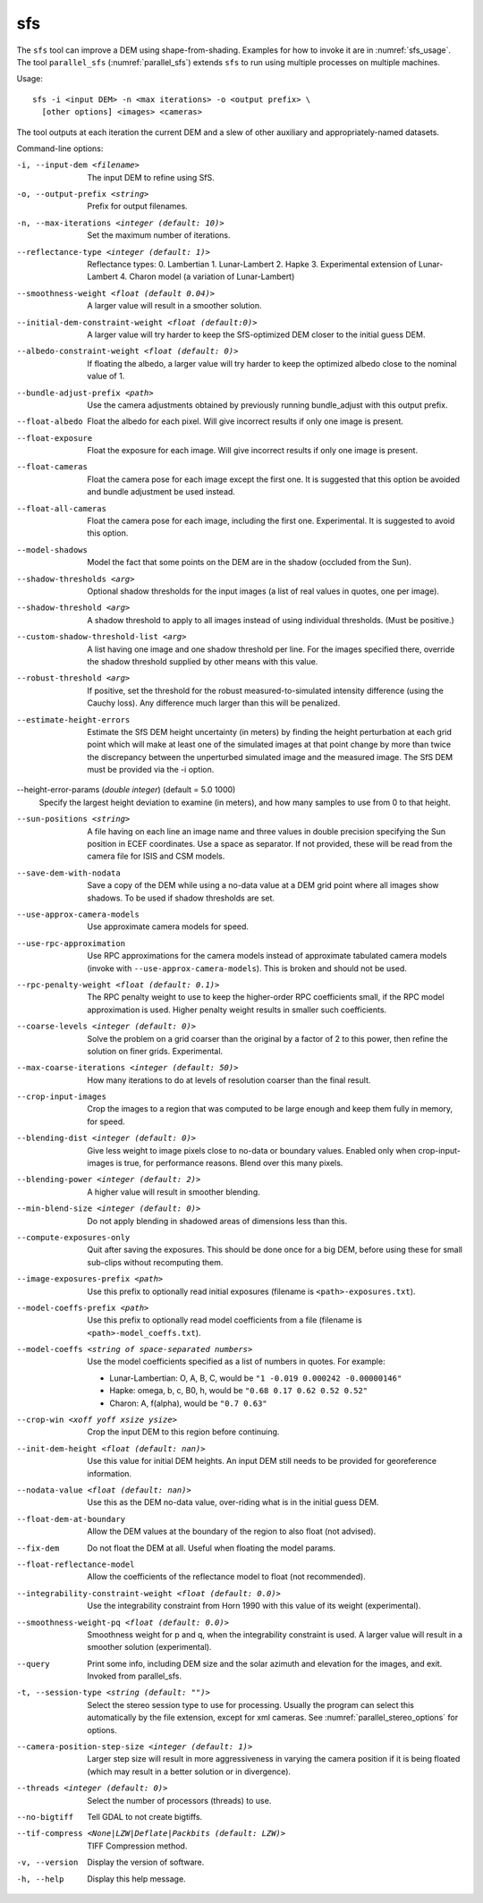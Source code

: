 .. _sfs:

sfs
---

The ``sfs`` tool can improve a DEM using shape-from-shading. Examples
for how to invoke it are in :numref:`sfs_usage`. The tool
``parallel_sfs`` (:numref:`parallel_sfs`) extends ``sfs`` to run using
multiple processes on multiple machines.

Usage::

     sfs -i <input DEM> -n <max iterations> -o <output prefix> \
       [other options] <images> <cameras>

The tool outputs at each iteration the current DEM and a slew of other
auxiliary and appropriately-named datasets.

Command-line options:

-i, --input-dem <filename>
    The input DEM to refine using SfS.

-o, --output-prefix <string>
    Prefix for output filenames.

-n, --max-iterations <integer (default: 10)>
    Set the maximum number of iterations.

--reflectance-type <integer (default: 1)>
    Reflectance types:
    0. Lambertian
    1. Lunar-Lambert
    2. Hapke
    3. Experimental extension of Lunar-Lambert
    4. Charon model (a variation of Lunar-Lambert)

--smoothness-weight <float (default 0.04)>
    A larger value will result in a smoother solution.

--initial-dem-constraint-weight <float (default:0)>
    A larger value will try harder to keep the SfS-optimized DEM
    closer to the initial guess DEM.

--albedo-constraint-weight <float (default: 0)>
    If floating the albedo, a larger value will try harder to keep
    the optimized albedo close to the nominal value of 1.

--bundle-adjust-prefix <path>
    Use the camera adjustments obtained by previously running
    bundle_adjust with this output prefix.

--float-albedo
    Float the albedo for each pixel.  Will give incorrect results
    if only one image is present.

--float-exposure
    Float the exposure for each image. Will give incorrect results
    if only one image is present.

--float-cameras
    Float the camera pose for each image except the first one. It is
    suggested that this option be avoided and bundle adjustment
    be used instead.

--float-all-cameras
    Float the camera pose for each image, including the first
    one. Experimental. It is suggested to avoid this option.

--model-shadows
    Model the fact that some points on the DEM are in the shadow
    (occluded from the Sun).

--shadow-thresholds <arg>
    Optional shadow thresholds for the input images (a list of real
    values in quotes, one per image).

--shadow-threshold <arg>
    A shadow threshold to apply to all images instead of using
    individual thresholds. (Must be positive.)

--custom-shadow-threshold-list <arg> 
    A list having one image and one shadow threshold per line. For the
    images specified there, override the shadow threshold supplied by
    other means with this value.

--robust-threshold <arg>
    If positive, set the threshold for the robust
    measured-to-simulated intensity difference (using the Cauchy
    loss). Any difference much larger than this will be penalized.

--estimate-height-errors
    Estimate the SfS DEM height uncertainty (in meters) by finding the
    height perturbation at each grid point which will make at least
    one of the simulated images at that point change by more than
    twice the discrepancy between the unperturbed simulated image and
    the measured image. The SfS DEM must be provided via the -i option.

--height-error-params (*double integer*) (default = 5.0 1000)
    Specify the largest height deviation to examine (in meters), and
    how many samples to use from 0 to that height.

--sun-positions <string>
    A file having on each line an image name and three values in
    double precision specifying the Sun position in ECEF coordinates.
    Use a space as separator. If not provided, these will be read from
    the camera file for ISIS and CSM models. 

--save-dem-with-nodata
    Save a copy of the DEM while using a no-data value at a DEM
    grid point where all images show shadows. To be used if shadow
    thresholds are set.

--use-approx-camera-models
    Use approximate camera models for speed.

--use-rpc-approximation
    Use RPC approximations for the camera models instead of approximate
    tabulated camera models (invoke with ``--use-approx-camera-models``).
    This is broken and should not be used.

--rpc-penalty-weight <float (default: 0.1)>
    The RPC penalty weight to use to keep the higher-order RPC
    coefficients small, if the RPC model approximation is used.
    Higher penalty weight results in smaller such coefficients.

--coarse-levels <integer (default: 0)>
    Solve the problem on a grid coarser than the original by a
    factor of 2 to this power, then refine the solution on finer
    grids. Experimental.

--max-coarse-iterations <integer (default: 50)>
    How many iterations to do at levels of resolution coarser than
    the final result.

--crop-input-images
    Crop the images to a region that was computed to be large enough
    and keep them fully in memory, for speed.

--blending-dist <integer (default: 0)>
    Give less weight to image pixels close to no-data or boundary
    values. Enabled only when crop-input-images is true, for
    performance reasons. Blend over this many pixels.

--blending-power <integer (default: 2)>
    A higher value will result in smoother blending.

--min-blend-size <integer (default: 0)>
    Do not apply blending in shadowed areas of dimensions less than this.

--compute-exposures-only
    Quit after saving the exposures.  This should be done once for
    a big DEM, before using these for small sub-clips without
    recomputing them.

--image-exposures-prefix <path>
    Use this prefix to optionally read initial exposures (filename
    is ``<path>-exposures.txt``).

--model-coeffs-prefix <path>
    Use this prefix to optionally read model coefficients from a
    file (filename is ``<path>-model_coeffs.txt``).

--model-coeffs <string of space-separated numbers>
    Use the model coefficients specified as a list of numbers in
    quotes. For example:

    * Lunar-Lambertian: O, A, B, C, would be ``"1 -0.019 0.000242 -0.00000146"``
    * Hapke: omega, b, c, B0, h, would be  ``"0.68 0.17 0.62 0.52 0.52"``
    * Charon: A, f(alpha), would be ``"0.7 0.63"``

--crop-win <xoff yoff xsize ysize>
    Crop the input DEM to this region before continuing.

--init-dem-height <float (default: nan)>
    Use this value for initial DEM heights. An input DEM still needs
    to be provided for georeference information.

--nodata-value <float (default: nan)>
    Use this as the DEM no-data value, over-riding what is in the
    initial guess DEM.

--float-dem-at-boundary
    Allow the DEM values at the boundary of the region to also float
    (not advised).

--fix-dem
    Do not float the DEM at all.  Useful when floating the model params.

--float-reflectance-model
    Allow the coefficients of the reflectance model to float (not
    recommended).

--integrability-constraint-weight <float (default: 0.0)>
    Use the integrability constraint from Horn 1990 with this value
    of its weight (experimental).

--smoothness-weight-pq <float (default: 0.0)>
    Smoothness weight for p and q, when the integrability constraint
    is used. A larger value will result in a smoother solution
    (experimental).

--query
    Print some info, including DEM size and the solar azimuth and
    elevation for the images, and exit. Invoked from parallel_sfs.

-t, --session-type <string (default: "")>
    Select the stereo session type to use for processing. Usually
    the program can select this automatically by the file extension, 
    except for xml cameras. See :numref:`parallel_stereo_options` for
    options.
 
--camera-position-step-size <integer (default: 1)>
    Larger step size will result in more aggressiveness in varying
    the camera position if it is being floated (which may result
    in a better solution or in divergence).

--threads <integer (default: 0)>
    Select the number of processors (threads) to use.

--no-bigtiff
    Tell GDAL to not create bigtiffs.

--tif-compress <None|LZW|Deflate|Packbits (default: LZW)>
    TIFF Compression method.

-v, --version
    Display the version of software.

-h, --help
    Display this help message.
